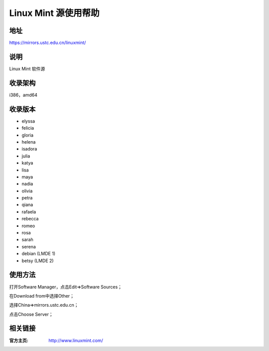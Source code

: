 ========================
Linux Mint 源使用帮助
========================

地址
====

https://mirrors.ustc.edu.cn/linuxmint/

说明
====

Linux Mint 软件源

收录架构
====

i386，amd64

收录版本
========

* elyssa
* felicia
* gloria
* helena
* isadora
* julia
* katya
* lisa
* maya
* nadia
* olivia
* petra
* qiana
* rafaela
* rebecca
* romeo
* rosa
* sarah
* serena
* debian (LMDE 1)
* betsy (LMDE 2)

使用方法
====

打开Software Manager，点击Edit⇒Software Sources；

在Download from中选择Other；

选择China⇒mirrors.ustc.edu.cn；

点击Choose Server；

相关链接
========

:官方主页: http://www.linuxmint.com/
